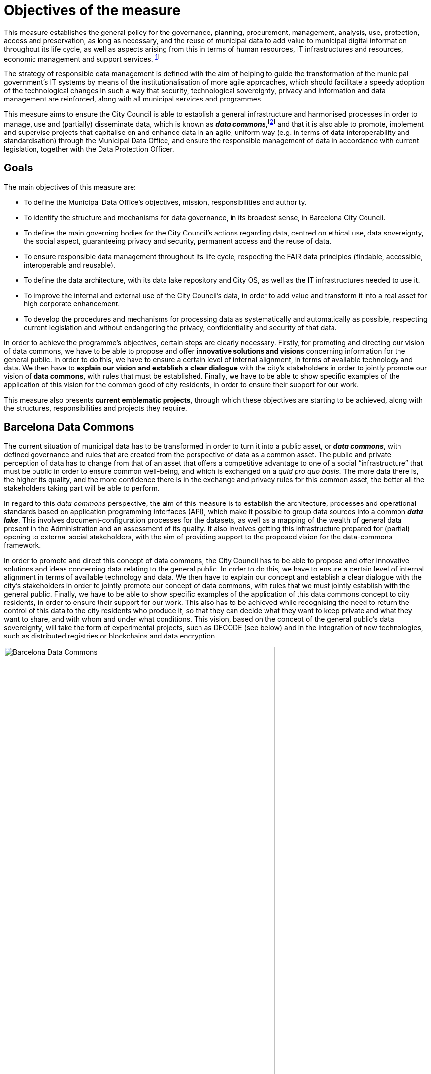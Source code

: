 = Objectives of the measure

This measure establishes the general policy for the governance, planning, procurement, management, analysis, use, protection, access and preservation, as long as necessary, and the reuse of municipal data to add value to municipal digital information throughout its life cycle, as well as aspects arising from this in terms of human resources, IT infrastructures and resources, economic management and support services.footnote:[Although this measure refers to various aspects of IT resources, such as privacy, confidentiality, information quality, disclosure and statistical policy, these concepts will be treated and developed in later directives. Units must apply the policies of this measure, and the directives and guidelines in a coherent and constant way.]

The strategy of responsible data management is defined with the aim of helping to guide the transformation of the municipal government’s IT systems by means of the institutionalisation of more agile approaches, which should facilitate a speedy adoption of the technological changes in such a way that security, technological sovereignty, privacy and information and data management are reinforced, along with all municipal services and programmes.

This measure aims to ensure the City Council is able to establish a general infrastructure and harmonised processes in order to manage, use and (partially) disseminate data, which is known as *_data commons_*,footnote:[Already under way at http://ajuntament.barcelona.cat/digital/en/digital-transformation/city-data-commons.] and that it is also able to promote, implement and supervise projects that capitalise on and enhance data in an agile, uniform way (e.g. in terms of data interoperability and standardisation) through the Municipal Data Office, and ensure the responsible management of data in accordance with current legislation, together with the Data Protection Officer.

== Goals

The main objectives of this measure are:

* To define the Municipal Data Office’s objectives, mission, responsibilities and authority.
* To identify the structure and mechanisms for data governance, in its broadest sense, in Barcelona City Council.
* To define the main governing bodies for the City Council’s actions regarding data, centred on ethical use, data sovereignty, the social aspect, guaranteeing privacy and security, permanent access and the reuse of data.
* To ensure responsible data management throughout its life cycle, respecting the FAIR data principles (findable, accessible, interoperable and reusable).
* To define the data architecture, with its data lake repository and City OS, as well as the IT infrastructures needed to use it.
* To improve the internal and external use of the City Council’s data, in order to add value and transform it into a real asset for high corporate enhancement.
* To develop the procedures and mechanisms for processing data as systematically and automatically as possible, respecting current legislation and without endangering the privacy, confidentiality and security of that data.

In order to achieve the programme’s objectives, certain steps are clearly necessary.
Firstly, for promoting and directing our vision of data commons, we have to be able to propose and offer *innovative solutions and visions* concerning information for the general public.
In order to do this, we have to ensure a certain level of internal alignment, in terms of available technology and data.
We then have to *explain our* *vision and establish a clear dialogue* with the city’s stakeholders in order to jointly promote our vision of *data commons*, with rules that must be established.
Finally, we have to be able to show specific examples of the application of this vision for the common good of city residents, in order to ensure their support for our work.

This measure also presents *current emblematic projects*, through which these objectives are starting to be achieved, along with the structures, responsibilities and projects they require.

== Barcelona Data Commons

The current situation of municipal data has to be transformed in order to turn it into a public asset, or *_data commons_*, with defined governance and rules that are created from the perspective of data as a common asset.
The public and private perception of data has to change from that of an asset that offers a competitive advantage to one of a social “infrastructure” that must be public in order to ensure common well-being, and which is exchanged on a _quid pro quo basis_.
The more data there is, the higher its quality, and the more confidence there is in the exchange and privacy rules for this common asset, the better all the stakeholders taking part will be able to perform.

In regard to this _data commons_ perspective, the aim of this measure is to establish the architecture, processes and operational standards based on application programming interfaces (API), which make it possible to group data sources into a common *_data lake_*.
This involves document-configuration processes for the datasets, as well as a mapping of the wealth of general data present in the Administration and an assessment of its quality.
It also involves getting this infrastructure prepared for (partial) opening to external social stakeholders, with the aim of providing support to the proposed vision for the data-commons framework.

In order to promote and direct this concept of data commons, the City Council has to be able to propose and offer innovative solutions and ideas concerning data relating to the general public.
In order to do this, we have to ensure a certain level of internal alignment in terms of available technology and data.
We then have to explain our concept and establish a clear dialogue with the city’s stakeholders in order to jointly promote our concept of data commons, with rules that we must jointly establish with the general public.
Finally, we have to be able to show specific examples of the application of this data commons concept to city residents, in order to ensure their support for our work.
This also has to be achieved while recognising the need to return the control of this data to the city residents who produce it, so that they can decide what they want to keep private and what they want to share, and with whom and under what conditions.
This vision, based on the concept of the general public’s data sovereignty, will take the form of experimental projects, such as DECODE (see below) and in the integration of new technologies, such as distributed registries or blockchains and data encryption.

.Barcelona Data Commons
image::infografia_en.svg[Barcelona Data Commons, width=80%]

== The Municipal Data Office and the Chief Data Officer (CDO)

Barcelona recognises the opportunity for demonstrating the proper use of data when making informed decisions, as well as for defining, analysing and resolving the challenges currently facing big cities, and the need for responsible and ethical management of this data.
By using this measure, it therefore establishes the mission and objectives of the new Municipal Data Office (MDO) led by a Chief Data Officer (CDO), while also providing it with the necessary (human, technical and economic) resources to make use of the data pertaining to the city and its residents that is kept by the city.
Barcelona is therefore following the example of major North American cities, such as Chicago, New York and Boston, with their respective Chief Data Officers, and more recently other European cities, such as London and Paris, which, by designing a new strategy and vision, consider data to be part of the city’s own infrastructure.

In this case, through this government measure and the action plan it contains, Barcelona becomes the first Spanish city to recognise the importance of data, the first one to appoint a CDO and the first one to create its own data-lake and data-commons structures.
This should make it possible to produce informed public policies by using the information provided by the data, its correct treatment and the resulting analysis, and by opening up this data to the civil and industrial sectors, as far as possible, in order to strengthen the local economy and the actions of civil society.

